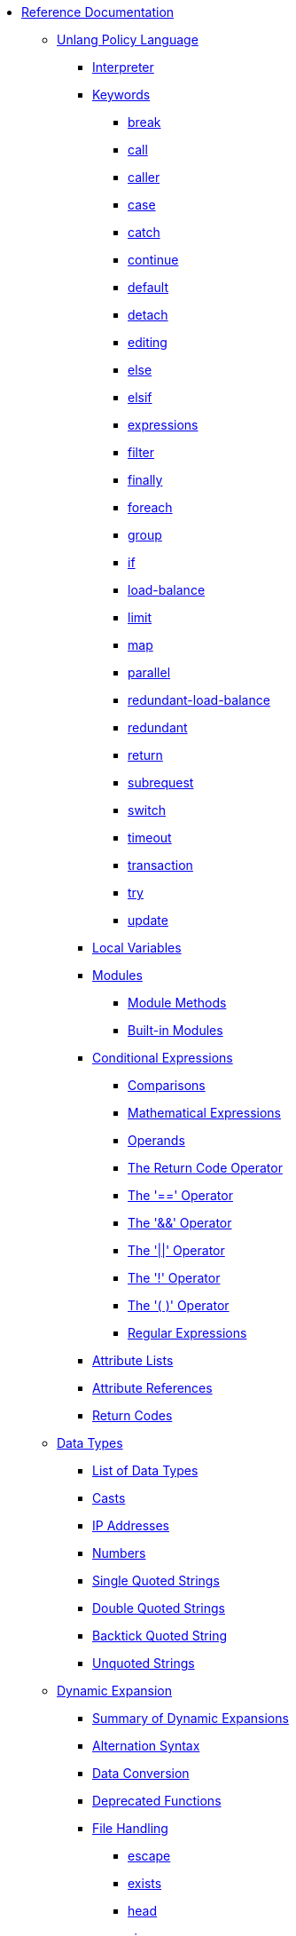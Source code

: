 * xref:index.adoc[Reference Documentation]

** xref:unlang/index.adoc[Unlang Policy Language]

*** xref:unlang/interpreter.adoc[Interpreter]

*** xref:unlang/keywords.adoc[Keywords]
**** xref:unlang/break.adoc[break]
**** xref:unlang/call.adoc[call]
**** xref:unlang/caller.adoc[caller]
**** xref:unlang/case.adoc[case]
**** xref:unlang/catch.adoc[catch]
**** xref:unlang/continue.adoc[continue]
**** xref:unlang/default.adoc[default]
**** xref:unlang/detach.adoc[detach]
**** xref:unlang/edit.adoc[editing]
**** xref:unlang/else.adoc[else]
**** xref:unlang/elsif.adoc[elsif]
**** xref:unlang/expression.adoc[expressions]
**** xref:unlang/filter.adoc[filter]
**** xref:unlang/finally.adoc[finally]
**** xref:unlang/foreach.adoc[foreach]
**** xref:unlang/group.adoc[group]
**** xref:unlang/if.adoc[if]
**** xref:unlang/load-balance.adoc[load-balance]
**** xref:unlang/limit.adoc[limit]
**** xref:unlang/map.adoc[map]
**** xref:unlang/parallel.adoc[parallel]
**** xref:unlang/redundant-load-balance.adoc[redundant-load-balance]
**** xref:unlang/redundant.adoc[redundant]
**** xref:unlang/return.adoc[return]
**** xref:unlang/subrequest.adoc[subrequest]
**** xref:unlang/switch.adoc[switch]
**** xref:unlang/timeout.adoc[timeout]
**** xref:unlang/transaction.adoc[transaction]
**** xref:unlang/try.adoc[try]
**** xref:unlang/update.adoc[update]

*** xref:unlang/local.adoc[Local Variables]

*** xref:unlang/module.adoc[Modules]
**** xref:unlang/module_method.adoc[Module Methods]
**** xref:unlang/module_builtin.adoc[Built-in Modules]

*** xref:unlang/condition/index.adoc[Conditional Expressions]
**** xref:unlang/condition/cmp.adoc[Comparisons]
**** xref:unlang/condition/expression.adoc[Mathematical Expressions]
**** xref:unlang/condition/operands.adoc[Operands]
**** xref:unlang/condition/return_codes.adoc[The Return Code Operator]
**** xref:unlang/condition/eq.adoc[The '==' Operator]
**** xref:unlang/condition/and.adoc[The '&&' Operator]
**** xref:unlang/condition/or.adoc[The '||' Operator]
**** xref:unlang/condition/not.adoc[The '!' Operator]
**** xref:unlang/condition/para.adoc[The '( )' Operator]
**** xref:unlang/condition/regex.adoc[Regular Expressions]

*** xref:unlang/list.adoc[Attribute Lists]
*** xref:unlang/attr.adoc[Attribute References]
*** xref:unlang/return_codes.adoc[Return Codes]

** xref:type/index.adoc[Data Types]
*** xref:type/index.adoc[List of Data Types]
*** xref:type/cast.adoc[Casts]
*** xref:type/ip.adoc[IP Addresses]
*** xref:type/numb.adoc[Numbers]
*** xref:type/string/single.adoc[Single Quoted Strings]
*** xref:type/string/double.adoc[Double Quoted Strings]
*** xref:type/string/backticks.adoc[Backtick Quoted String]
*** xref:type/string/unquoted.adoc[Unquoted Strings]

** xref:xlat/index.adoc[Dynamic Expansion]
*** xref:xlat/all_xlats.adoc[Summary of Dynamic Expansions]
*** xref:xlat/alternation.adoc[Alternation Syntax]
*** xref:xlat/conversion.adoc[Data Conversion]
*** xref:xlat/deprecated.adoc[Deprecated Functions]

*** xref:xlat/file/index.adoc[File Handling]
**** xref:reference:xlat/file/escape.adoc[escape]
**** xref:xlat/file/exists.adoc[exists]
**** xref:xlat/file/head.adoc[head]
**** xref:xlat/file/remove.adoc[size]
**** xref:xlat/file/size.adoc[remove]
**** xref:xlat/file/tail.adoc[tail]

*** xref:xlat/function.adoc[Function Syntax]

*** xref:xlat/hashing/index.adoc[Hashing]
**** xref:xlat/hashing/hash/hash.adoc[hash.md5]
**** xref:xlat/hashing/hmac/hmac.adoc[hmac.md5]
**** xref:xlat/hashing/hmac/hmac.adoc[hmac.sha1]

*** xref:xlat/interpreter.adoc[Interpreter State and Debugging]
*** xref:xlat/log.adoc[Logging Functions]
*** xref:xlat/protocol.adoc[Protocol Encoding and Decoding]

*** xref:xlat/str/index.adoc[String Handling]
**** xref:xlat/str/concat.adoc[Concatenation]
**** xref:xlat/str/explode.adoc[Split Strings]
**** xref:xlat/builtin/miscellaneous/misc.adoc#length[Length]
**** xref:xlat/str/lpad.adoc[Left Pad]
**** xref:xlat/str/pairs.adoc[Print Attributes]
**** xref:xlat/str/rpad.adoc[Right Pad]
**** xref:xlat/str/randstr.adoc[Random Strings]
**** xref:xlat/str/tolower.adoc[Convert to Lowercase]
**** xref:xlat/str/toupper.adoc[Convert to Uppercase]

*** xref:xlat/builtin/index.adoc[Built-in Expansions]
**** xref:xlat/builtin/attributes/attributes.adoc[Attributes]
**** xref:xlat/builtin/miscellaneous/misc.adoc[Miscellaneous]
**** xref:xlat/builtin/server-config/server-config.adoc[Server Configuration]

*** xref:xlat/character.adoc[Single Letter Expansions]
*** xref:xlat/attribute.adoc[Attribute References]

** xref:dictionary/index.adoc[Dictionaries]
*** xref:dictionary/alias.adoc[ALIAS]
*** xref:dictionary/attribute.adoc[ATTRIBUTE]
*** xref:dictionary/define.adoc[DEFINE]
*** xref:dictionary/enum.adoc[ENUM]
*** xref:dictionary/flags.adoc[FLAGS]
*** xref:dictionary/include.adoc[$INCLUDE]
*** xref:dictionary/member.adoc[MEMBER]
*** xref:dictionary/protocol.adoc[PROTOCOL]
*** xref:dictionary/reference.adoc[References]
*** xref:dictionary/struct.adoc[STRUCT]
*** xref:dictionary/value.adoc[VALUE]
*** xref:dictionary/vendor.adoc[VENDOR]
*** xref:dictionary/begin-protocol.adoc[BEGIN-PROTOCOL]
*** xref:dictionary/end-protocol.adoc[END-PROTOCOL]
*** xref:dictionary/begin.adoc[BEGIN]
*** xref:dictionary/end.adoc[END]
*** xref:dictionary/begin-vendor.adoc[BEGIN-VENDOR]
*** xref:dictionary/end-vendor.adoc[END-VENDOR]

** xref:policy/index.adoc[Policies]
*** xref:policy/different.adoc[Why FreeRADIUS is different]

** xref:man/index.adoc["man" pages]
*** xref:man/radclient.adoc[radclient]
*** xref:man/radiusd.adoc[radiusd]
*** xref:man/radmin.adoc[radmin]
*** xref:man/radsniff.adoc[radsniff]

** xref:raddb/index.adoc[Configuration Files]
*** xref:raddb/format.adoc[Format of the Configuration Files]
*** xref:raddb/certs/index.adoc[Certificates]
*** xref:raddb/global.d/index.adoc[Global Configuration]
**** xref:raddb/global.d/ldap.adoc[Ldap]
**** xref:raddb/global.d/python.adoc[Python]

** xref:raddb/mods-available/index.adoc[Modules]
*** xref:raddb/mods-available/all_modules.adoc[Summary of Modules]

*** xref:raddb/mods-available/doc/authentication.adoc[Authentication]
**** xref:raddb/mods-available/chap.adoc[CHAP module]
**** xref:raddb/mods-available/digest.adoc[Digest]
**** xref:raddb/mods-available/eap.adoc[EAP]
**** xref:raddb/mods-available/eap_inner.adoc[EAP/Inner]
**** xref:raddb/mods-available/imap.adoc[IMAP]
**** xref:raddb/mods-available/krb5.adoc[Kerberos]
**** xref:raddb/mods-available/ldap.adoc[LDAP]
**** xref:raddb/mods-available/mschap.adoc[Microsoft CHAP]
**** xref:raddb/mods-available/ntlm_auth.adoc[NTLM Auth]
**** xref:raddb/mods-available/pam.adoc[Pluggable Authentication]
**** xref:raddb/mods-available/pap.adoc[PAP]
**** xref:raddb/mods-available/rest.adoc[REST]
**** xref:raddb/mods-available/totp.adoc[TOTP]
**** xref:raddb/mods-available/winbind.adoc[Winbind]
**** xref:raddb/mods-available/yubikey.adoc[Yubikey]

*** xref:raddb/mods-available/doc/datastore.adoc[Datastore]
**** xref:raddb/mods-available/cache.adoc[Cache]
***** xref:raddb/mods-available/cache_eap.adoc[Cache EAP]
***** xref:raddb/mods-available/cache_tls.adoc[Cache TLS Session]
**** xref:raddb/mods-available/client.adoc[Client]
**** xref:raddb/mods-available/csv.adoc[CSV]
**** xref:raddb/mods-available/etc_group.adoc[Etc_group]
**** xref:raddb/mods-available/files.adoc[Files]
***** xref:raddb/mods-config/files/users.adoc[File Format]
**** xref:raddb/mods-available/ldap.adoc[LDAP]
**** xref:raddb/mods-available/opendirectory.adoc[OpenDirectory]
**** xref:raddb/mods-available/passwd.adoc[Passwd]
***** xref:raddb/mods-available/mac2ip.adoc[Mac2IP]
***** xref:raddb/mods-available/mac2vlan.adoc[Mac2Vlan]
***** xref:raddb/mods-available/smbpasswd.adoc[SMBPasswd]
**** xref:raddb/mods-available/redis.adoc[REDIS]
***** xref:raddb/mods-available/redis_ippool.adoc[IP Pool]
***** xref:raddb/mods-available/rediswho.adoc[User Tracking]
**** xref:raddb/mods-available/rest.adoc[REST]
**** xref:raddb/mods-available/sql.adoc[SQL]
***** xref:raddb/mods-available/sqlcounter.adoc[Counter]
***** xref:raddb/mods-available/sqlippool.adoc[IP Pool]
***** xref:raddb/mods-available/redundant_sql.adoc[Redundant]
**** xref:raddb/mods-available/unix.adoc[Unix]

*** xref:raddb/mods-available/doc/format.adoc[Formatting and Conversion]
**** xref:raddb/mods-available/cipher.adoc[Cipher]
**** xref:raddb/mods-available/date.adoc[Date]
**** xref:raddb/mods-available/escape.adoc[Escape]
**** xref:raddb/mods-available/json.adoc[JSON]
**** xref:raddb/mods-available/unpack.adoc[Unpack]
**** xref:raddb/mods-available/utf8.adoc[UTF-8]

*** xref:raddb/mods-available/doc/language.adoc[Language]
**** xref:raddb/mods-available/exec.adoc[Exec]
***** xref:raddb/mods-available/echo.adoc[Echo Example]
**** xref:raddb/mods-available/lua.adoc[Lua]
**** xref:raddb/mods-available/perl.adoc[Perl]
**** xref:raddb/mods-available/python.adoc[Python]
**** xref:raddb/mods-available/mruby.adoc[Ruby]

*** xref:raddb/mods-available/doc/logging.adoc[Logging]
**** xref:raddb/mods-available/linelog.adoc[Linelog]
**** xref:raddb/mods-available/logtee.adoc[Logtee]
**** xref:raddb/mods-available/detail.adoc[Detail]
***** xref:raddb/mods-available/detail.example.com.adoc[Example]
***** xref:raddb/mods-available/detail.log.adoc[Log Example]

*** xref:raddb/mods-available/doc/policy.adoc[Policy]
**** xref:raddb/mods-available/always.adoc[Always]
**** xref:raddb/mods-available/attr_filter.adoc[Attr_filter]
**** xref:raddb/mods-available/idn.adoc[IDN]
**** xref:raddb/mods-available/sometimes.adoc[Sometimes]

*** xref:raddb/mods-available/doc/protocol.adoc[Protocol]
**** xref:raddb/mods-available/dhcpv4.adoc[DHCPv4]
***** xref:raddb/mods-available/isc_dhcp.adoc[ISC DHCP]
**** xref:raddb/mods-available/radius.adoc[RADIUS]
***** xref:raddb/mods-available/cui.adoc[CUI]
***** xref:raddb/mods-available/wimax.adoc[WiMAX]

*** xref:raddb/mods-available/doc/utility.adoc[Utility]
**** xref:raddb/mods-available/dict.adoc[Dict]
**** xref:raddb/mods-available/smtp.adoc[SMTP]
**** xref:raddb/mods-available/stats.adoc[Stats]
**** xref:raddb/mods-available/unbound.adoc[Unbound]

** xref:raddb/sites-available/index.adoc[Virtual Servers]
*** xref:raddb/sites-available/arp.adoc[ARP]
*** xref:raddb/sites-available/bfd.adoc[BFD]
*** xref:raddb/sites-available/control-socket.adoc[Control Socket]
*** xref:raddb/sites-available/doc/dhcpv4.adoc[DHCPv4]
**** xref:raddb/sites-available/dhcp.adoc[Virtual Server]
***** xref:raddb/sites-available/dhcp.relay.adoc[Relay]
*** xref:raddb/sites-available/doc/dhcpv6.adoc[DHCPv6]
**** xref:raddb/sites-available/dhcpv6.adoc[Virtual Server]
*** xref:raddb/sites-available/doc/dns.adoc[DNS]
**** xref:raddb/sites-available/dns.adoc[Virtual Server]
*** xref:raddb/sites-available/ldap_sync.adoc[LDAP Sync]
*** xref:raddb/sites-available/doc/radius.adoc[RADIUS]
**** xref:raddb/sites-available/default.adoc[Default]
**** xref:raddb/sites-available/buffered-sql.adoc[Buffered SQL]
**** xref:raddb/sites-available/challenge.adoc[Challenge-Response]
**** xref:raddb/sites-available/coa.adoc[CoA]
**** xref:raddb/sites-available/copy-acct-to-home-server.adoc[Copy Acct to Home Server]
**** xref:raddb/sites-available/decoupled-accounting.adoc[Decoupled Accounting]
**** xref:raddb/sites-available/detail.adoc[Detail]
**** xref:raddb/sites-available/inner-tunnel.adoc[EAP Inner Tunnel]
**** xref:raddb/sites-available/virtual.example.com.adoc[Internal Proxying]
**** xref:raddb/sites-available/originate-coa.adoc[Originate CoA-Request]
***** xref:raddb/sites-available/robust-proxy-accounting.adoc[Robust Proxy Accounting]
**** xref:raddb/sites-available/proxy-inner-tunnel.adoc[Proxy Inner Tunnel]
**** xref:raddb/sites-available/status.adoc[Status]
**** xref:raddb/sites-available/doc/tacacs.adoc[TACACS+]
***** xref:raddb/sites-available/tacacs.adoc[Virtual Server]
**** xref:raddb/sites-available/tls.adoc[TLS]
**** xref:raddb/sites-available/vmps.adoc[VMPS]
**** xref:raddb/sites-available/dynamic-clients.adoc[Dynamic Clients]

*** xref:raddb/clients.conf.adoc[Clients]
*** xref:raddb/debug.conf.adoc[Debugging Configuration]
*** xref:raddb/dictionary.adoc[Local Dictionary Definitions]
*** xref:raddb/radrelay.conf.adoc[Radrelay Configuration]
*** xref:raddb/radiusd.conf.adoc[Server Configuration File]
*** xref:raddb/templates.conf.adoc[Templates]
*** xref:raddb/trigger.conf.adoc[Triggers]

// Copyright (C) 2025 Network RADIUS SAS.  Licenced under CC-by-NC 4.0.
// This documentation was developed by Network RADIUS SAS.
